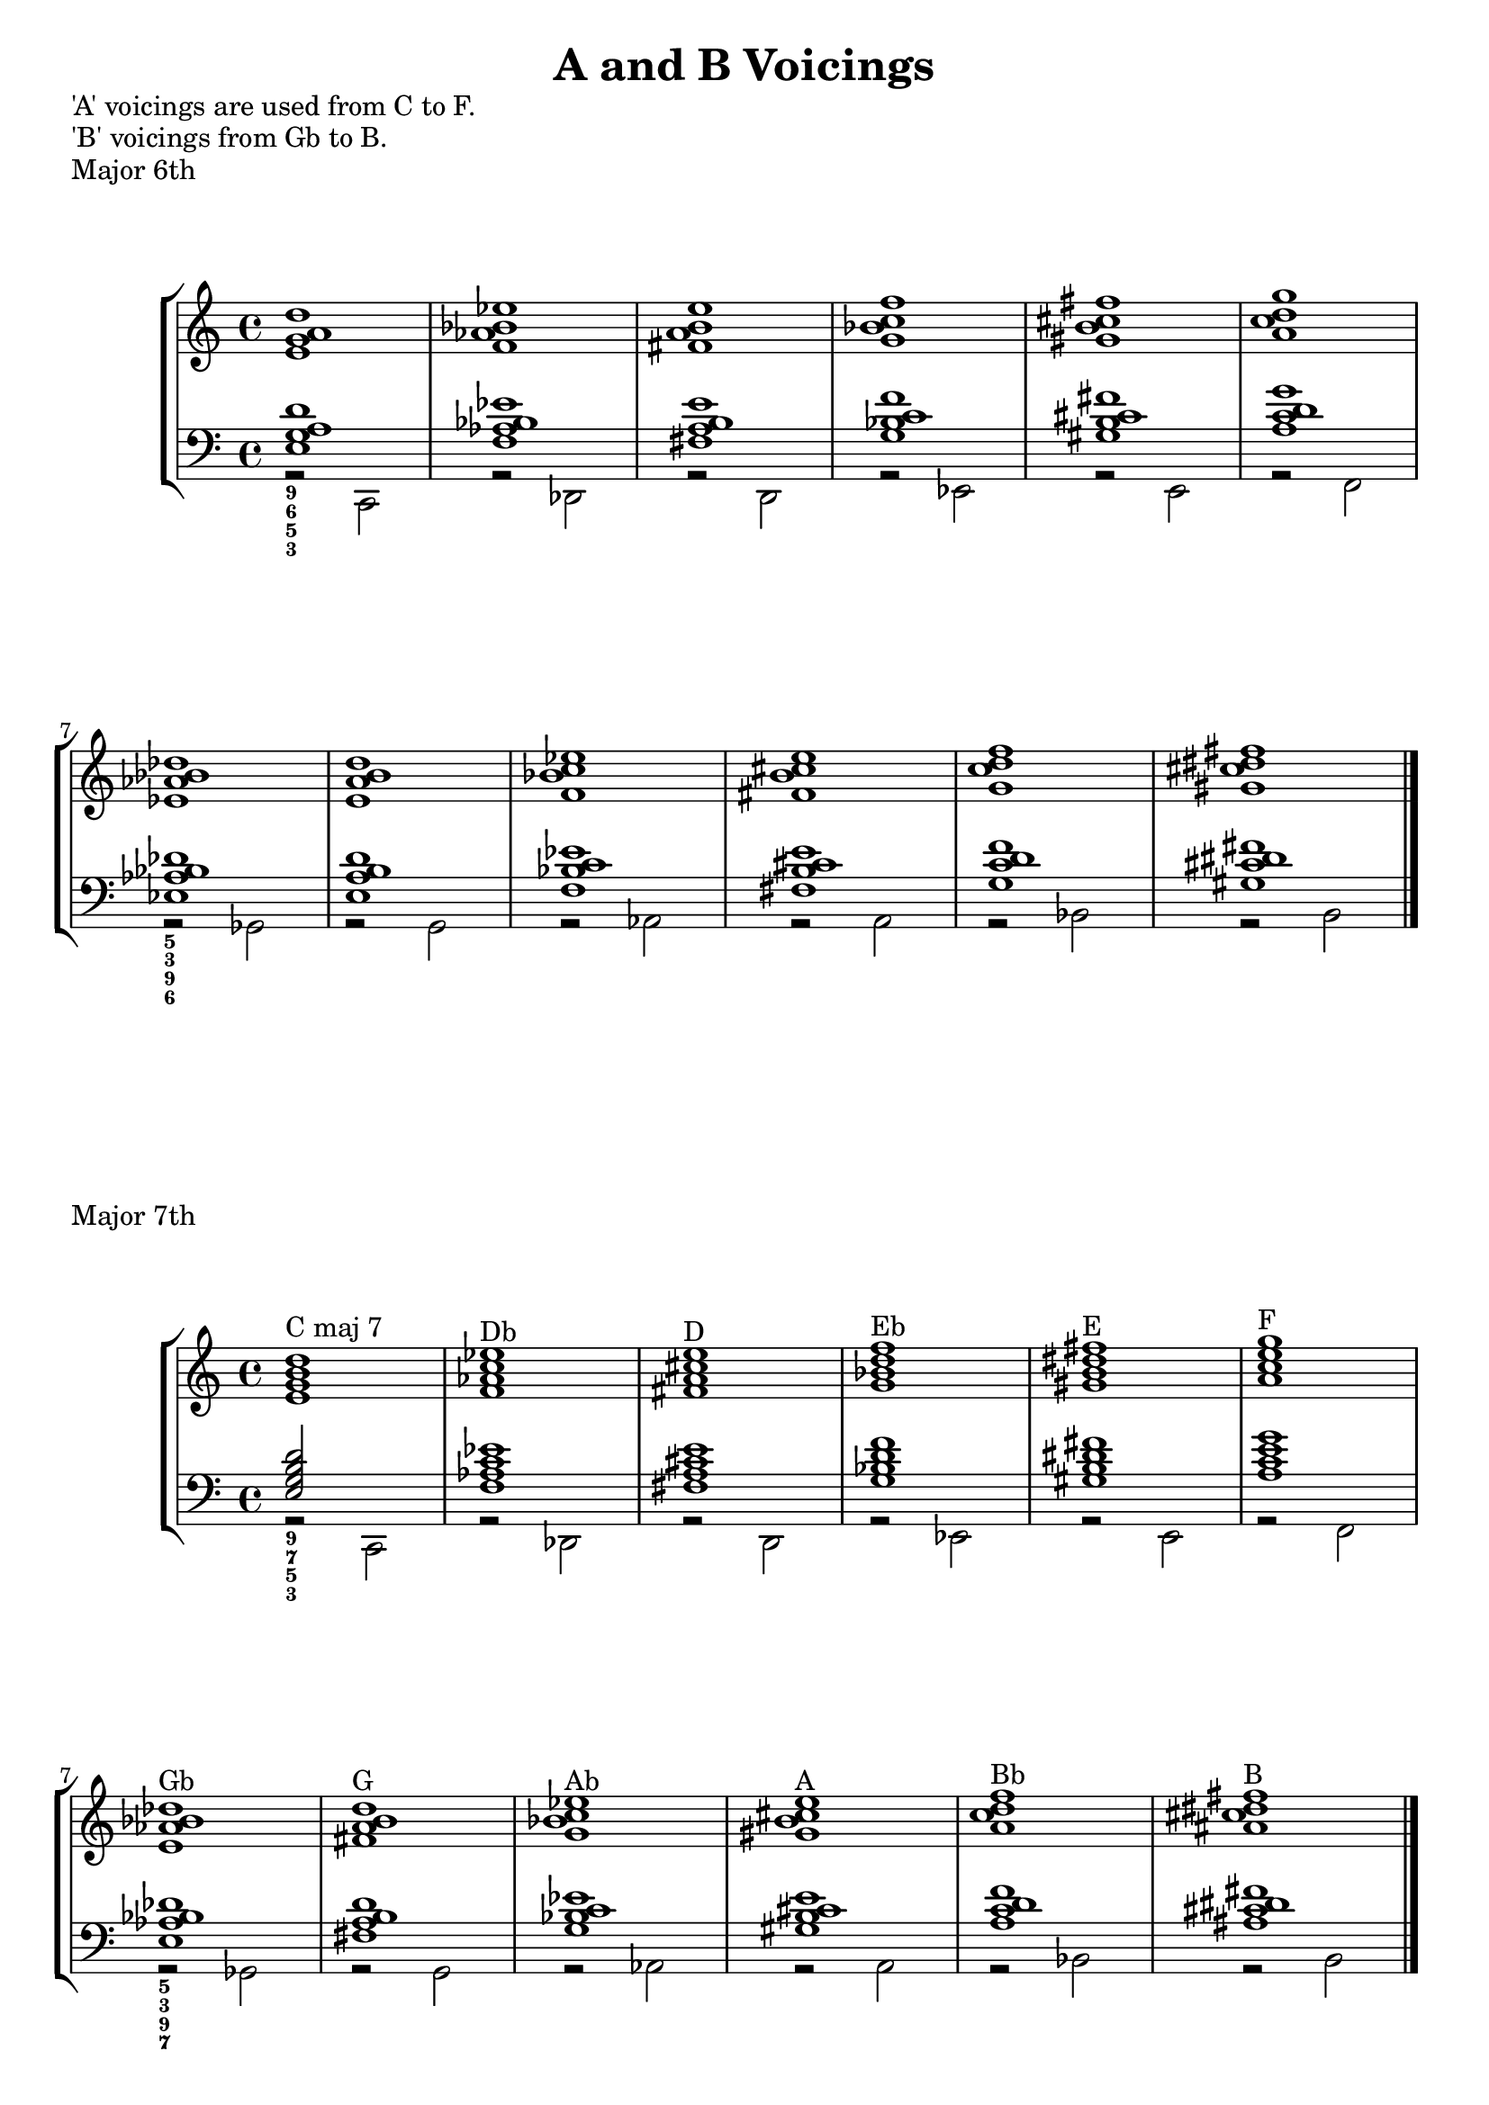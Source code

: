 \version "2.18.2"
% File Description


\header
	{ title = "A and B Voicings" 

	}



majSixRH = \relative c' {
        <e g a d>1
       <f as bes es> <fis a b e> <g bes c f>
       <gis b cis fis> <a c d g>
       <es as bes des> <e a b d> <f bes c es> <fis b cis e>
       <g c d f> <gis cis dis fis>
         
                  \bar "|."
      }
 majSixLH = \relative c {
  <<  { <e g  a d >1 }  \\ {  r2  c,}  >>
  <<  { <f 'as bes es>1 }  \\ { r2 des,  }  >>
  <<  { <fis' a b e>1 }  \\ { r2 d,  }  >>
  <<  { <g' bes c f>1  }  \\ { r2 es,  }  >>
  <<  { < gis' b cis fis>1   }  \\ { r2  e,  }  >>
  <<  { <a' c d g>1  }  \\ { r2  f,  }  >>
  <<  { <es' as bes des >1  }  \\ { r2 ges,   }  >>
  <<  { <e' a b d>1 }  \\ { r2 g,  }  >>
  <<  { <f' bes c es>1 }  \\ { r2  as,   }  >>
  <<  { <fis' b cis e>1  }  \\ { r2 a,}  >>
  <<  { <g' c d f>1  }  \\ { r2 bes,   }  >>
  <<  {  <gis' cis dis fis>1 }  \\ { r2 b, }  >>
}

majSevenLH = \relative c {
  <<  { <e g b d > }  \\ {  r2  c,}  >>
  <<  { <f' as c es>1 }  \\ { r2 des,}  >>
  <<  { <fis' a cis e>1 }  \\ { r2 d,}  >>
  <<  {<g' bes d f >1  }  \\ { r2 es,}  >>
  <<  {  <gis' b dis fis>1  }  \\ { r2  e,}  >>
  <<  { <a' c e  g>1  }  \\ { r2  f, }  >>
  <<  {  < e' as bes des>1  }  \\ { r2 ges,  }  >>
  <<  { <fis' a b d> 1 }  \\ { r2 g,}  >>
  <<  { <g' bes c  es>1  }  \\ { r2  as,}  >>
  <<  {  <gis' b cis e>1  }  \\ { r2 a, }  >>
  <<  { <a' c d f>1  }  \\ { r2 bes,  }  >>
  <<  { <ais' cis dis fis>1   }  \\ { r2 b, }  >>

}

majSevenRH = \relative c' { <e g b d>1^"C maj 7" 
                <f as c es>^"Db"
                 <fis a cis e>^"D"
                <g bes d f>^"Eb"
                <gis b dis fis>^"E" 
                <a c e g>^"F"
                <e as bes des>^"Gb"
      
                <fis a b d>^"G"
                <g bes c es>^"Ab"
                <gis b cis e>^"A"
                <a c d f>^"Bb"
                <ais cis dis fis>^"B"
                \bar "|."
      }
   
 domLH = \relative c {
     <<  { < f a b e>1  }  \\ { r2   g, }  >>
     <<  { <ges' bes c f >1  }  \\ { r2  as,  }  >>
     <<  { <g' b cis fis >1  }  \\ { r2 a,   }  >>
     <<  { <as' c d g>1  }  \\ { r2   bes, }  >>
     <<  { <a' cis dis gis >1  }  \\ { r2   b, }  >>
     <<  { < bes' d e>1  }  \\ { r2  c,  }  >>
     <<  { < f bes ces>1  }  \\ { r2  des,  }  >>
     <<  { <fis' b c >1  }  \\ { r2  d,  }  >>
     <<  { <g' c des f >1  }  \\ { r2  es,  }  >>
     <<  { <gis' cis d >1  }  \\ { r2 e,   }  >>
     <<  { <a' d es g >1  }  \\ { r2  f,  }  >>
     <<  { <bes' es fes >1  }  \\ { r2  ges,  }  >>
       
 }
 domRH = \relative c' { <f a b e>1^"G7 (V of C)"
                       <ges bes c f>^"Ab7" 
                         <gis b cis fis>^"A7" 
                         <as c d g>^"Bb7" 
                         <a cis dis gis>^"B7"
                        <bes d e a>^"C7"
                         <f bes ces es>^"Db7"
                         <fis b c e>^"D7"
                        <g c des f>^"Eb7"
                         <gis cis dis fis>^"E7"
                         <a d es g>^"F7"
                        <bes es fes as>^"Gb7"
                \bar "|."
                        
 }

minRH = \relative c' {
   <f a  c e>1^"D-7"
    <ges bes des f>^"Eb-7"
    <g b d fis>^"E-7"
    <as c es g>^"F-7"
    <a cis e gis>^"F#-7"
    <bes d f a>^"G-7"
    <ges bes ces es>^"Ab-7"
    <g  b c e>^"A-7"
    <as c d f>^"Bb-7"
    <a cis d fis>^"B-7"
    <bes d es g>^"C-7"
    <ces es fes as>^"Db-7"
                \bar "|."

}
minLH = \relative c {
       <<  { <f a c e >1  }  \\ { r2   d, }  >> 
     <<  { < ges' bes des f>1  }  \\ { r2  es,  }  >>
     <<  { <g' b d fis>1  }  \\ { r2 e,   }  >>
     <<  { <as' c es g>1  }  \\ { r2 f,   }  >>
     <<  { < a' cis e gis>1  }  \\ { r2 fis,   }  >>
     <<  { <bes' d f a>1  }  \\ { r2 g,   }  >>
     <<  { <ges' bes ces es>1  }  \\ { r2 as,   }  >>
     <<  { <g'   b c e>1  }  \\ { r2  a,  }  >>
     <<  { <as' c des f>1  }  \\ { r2  bes,  }  >>
     <<  { <a' cis d  fis>1  }  \\ { r2 b,   }  >>
     <<  { <bes' d es g>1  }  \\ { r2 c,   }  >>
     <<  { <ces' es fes >1  }  \\ { r2 des,   }  >>

}

halfdimLH = \relative c {
      <<  { <f as c e>1  }  \\ { r2  d,  }  >>
      <<  { <ges' a des f>1  }  \\ { r2  es,  }  >>
      <<  { <g' bes d fis>1  }  \\ { r2  e,  }  >>
      <<  { <as' ces es g>1  }  \\ { r2  f,  }  >>
      <<  { <a' c e gis>1  }  \\ { r2  fis,  }  >>
      <<  { <bes' des f a>1  }  \\ { r2  g,  }  >>
      <<  { <fis' ais b d >1  }  \\ { r2  gis,  }  >>
      <<  { <g' b c  es>1  }  \\ { r2  a,  }  >>
      <<  { <as' c des e>1  }  \\ { r2 bes ,  }  >>
      <<  { <a' cis d f>1  }  \\ { r2 b,   }  >>
      <<  { <bes' d es ges>1  }  \\ { r2 c,   }  >>
      <<  { <b' es fes  g>1  }  \\ { r2 des,   }  >>

  
}
halfdimRH = \relative c' {
   e1^"Dø"
   f1^"Ebø"
   fis1^"Eø"
   g1^"Fmø"
   gis1^"F#ø"
   a1^"Gø"
   d,1^"Abø"
   es1^"Aø"
   fes1^"Bbø"
   f1^"Bø"
   ges1^"Cø"
   g1^"Dbø"
    \bar "|."

}

\markup {
  'A' voicings are used from C to F. }
\markup {
  'B' voicings from Gb to B.
}
\markup {
  Major 6th
}
\score 
{
	\new StaffGroup <<
	\new Staff  {
		\key c \major	
		\majSixRH
	}  % end of treble staff
	\new Staff 
	{
		\key c \major
		\clef "bass"
		<<
		\majSixLH
		
		\figures { <9 6 5 3>1
		          r1 r r r  r
		          <5 3 9 6>1 
		}
		>>
	}  % end of bass staff
	>>      % end of staff group


}

 \markup {
  Major 7th
}
\score 
{
	\new StaffGroup <<
	\new Staff  {
		\key c \major	
		\majSevenRH
	}  % end of treble staff
	\new Staff 
	{
		\key c \major
		\clef "bass"
		<<
		\majSevenLH
		\figures {  <9 7 5 3>1
		          r1 r r r  r
		          <5 3 9 7>1
		}
		>>
	}  % end of bass staff
	>>      % end of staff group


}
               
\markup {
  Dominant chord voicings.  Selection of A or B is based on the parent key.
}
\score 
{
	\new StaffGroup <<
	\new Staff  {
		\key c \major	
		\domRH
	}  % end of treble staff
	\new Staff 
	{
		\key c \major
		\clef "bass"
		<<
		\domLH
		\figures { <6 3 9 7>1  
		          r1 r r r  r
		          <9 7 6 3>2 
		}
		>>
	}  % end of bass staff
	>>      % end of staff group

}
                
\markup {
  Minor chord voicings. Treated as 2 of parent key. D-7 is ii of C, hence A voicing.
}
\score 
{
	\new StaffGroup <<
	\new Staff  {
		\key c \major	
		\minRH
	}  % end of treble staff
	\new Staff 
	{
		\key c \major
		\clef "bass"
		<<
		\minLH
		\figures { <9 7 5 3>1  
		          r r r r  r
		          <5 3 9 7> 
		}
		>>
	}  % end of bass staff
	>>      % end of staff group

}
      \pageBreak          
\markup {
  Half Diminshed chord voicings. Treated as vii of parent key, but based on ii with flat 5 .
}
\score 
{
	\new StaffGroup <<
	\new Staff  {
		\key c \major	
		\halfdimRH
	}  % end of treble staff
	\new Staff 
	{
		\key c \major
		\clef "bass"
		<<
		\halfdimLH
		\figures { <9 7 5- 3>1  
		          r r r r  r
		          <5- 3 9 7> 
		}
		>>
	}  % end of bass staff
	>>      % end of staff group

}


\layout {}
%	\midi {}
%}    % end of score

